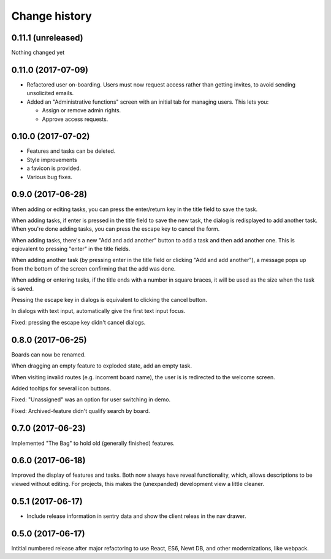 ==============
Change history
==============

0.11.1 (unreleased)
=====================

Nothing changed yet

0.11.0 (2017-07-09)
=====================

- Refactored user on-boarding. Users must now request access rather
  than getting invites, to avoid sending unsolicited emails.

- Added an "Administrative functions" screen with an initial tab for
  managing users.  This lets you:

  - Assign or remove admin rights.

  - Approve access requests.

0.10.0 (2017-07-02)
=====================

- Features and tasks can be deleted.

- Style improvements

- a favicon is provided.

- Various bug fixes.

0.9.0 (2017-06-28)
=====================

When adding or editing tasks, you can press the enter/return key in
the title field to save the task.

When adding tasks, if enter is pressed in the title field to save the
new task, the dialog is redisplayed to add another task.  When you're
done adding tasks, you can press the escape key to cancel the form.

When adding tasks, there's a new "Add and add another" button to add a
task and then add another one.  This is eqiovalent to pressing "enter"
in the title fields.

When adding another task (by pressing enter in the title field or
clicking "Add and add another"), a message pops up from the bottom of
the screen confirming that the add was done.

When adding or entering tasks, if the title ends with a number in
square braces, it will be used as the size when the task is saved.

Pressing the escape key in dialogs is equivalent to clicking the
cancel button.

In dialogs with text input, automatically give the first text input focus.

Fixed: pressing the escape key didn't cancel dialogs.

0.8.0 (2017-06-25)
=====================

Boards can now be renamed.

When dragging an empty feature to exploded state, add an empty task.

When visiting invalid routes (e.g. incorrent board name), the user is
is redirected to the welcome screen.

Added tooltips for several icon buttons.

Fixed: "Unassigned" was an option for user switching in demo.

Fixed: Archived-feature didn't qualify search by board.

0.7.0 (2017-06-23)
=====================

Implemented "The Bag" to hold old (generally finished) features.

0.6.0 (2017-06-18)
=====================

Improved the display of features and tasks. Both now always have
reveal functionality, which, allows descriptions to be viewed without
editing.  For projects, this makes the (unexpanded) development view a
little cleaner.

0.5.1 (2017-06-17)
=====================

- Include release information in sentry data and show the client
  releas in the nav drawer.

0.5.0 (2017-06-17)
=====================

Intitial numbered release after major refactoring to use React, ES6,
Newt DB, and other modernizations, like webpack.
